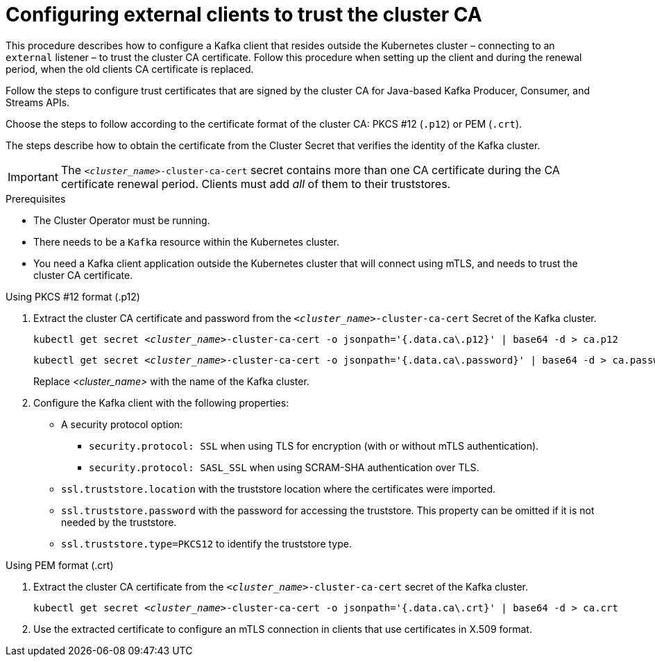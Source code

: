 // Module included in the following assemblies:
//
// assembly-security.adoc

[id='configuring-external-clients-to-trust-cluster-ca-{context}']
= Configuring external clients to trust the cluster CA

This procedure describes how to configure a Kafka client that resides outside the Kubernetes cluster – connecting to an `external` listener – to trust the cluster CA certificate.
Follow this procedure when setting up the client and during the renewal period, when the old clients CA certificate is replaced.

Follow the steps to configure trust certificates that are signed by the cluster CA for Java-based Kafka Producer, Consumer, and Streams APIs.

Choose the steps to follow according to the certificate format of the cluster CA: PKCS #12 (`.p12`) or PEM (`.crt`).

The steps describe how to obtain the certificate from the Cluster Secret that verifies the identity of the Kafka cluster.

IMPORTANT: The `_<cluster_name>_-cluster-ca-cert` secret contains more than one CA certificate during the CA certificate renewal period.
Clients must add _all_ of them to their truststores.

.Prerequisites

* The Cluster Operator must be running.
* There needs to be a `Kafka` resource within the Kubernetes cluster.
* You need a Kafka client application outside the Kubernetes cluster that will connect using mTLS, and needs to trust the cluster CA certificate.

.Using PKCS #12 format (.p12)

. Extract the cluster CA certificate and password from the `_<cluster_name>_-cluster-ca-cert` Secret of the Kafka cluster.
+
[source,shell,subs="+quotes"]
kubectl get secret _<cluster_name>_-cluster-ca-cert -o jsonpath='{.data.ca\.p12}' | base64 -d > ca.p12
+
[source,shell,subs="+quotes"]
kubectl get secret _<cluster_name>_-cluster-ca-cert -o jsonpath='{.data.ca\.password}' | base64 -d > ca.password
+
Replace _<cluster_name>_ with the name of the Kafka cluster.

. Configure the Kafka client with the following properties:
+
* A security protocol option:
** `security.protocol: SSL` when using TLS for encryption (with or without mTLS authentication).
** `security.protocol: SASL_SSL` when using SCRAM-SHA authentication over TLS.
* `ssl.truststore.location` with the truststore location where the certificates were imported.
* `ssl.truststore.password` with the password for accessing the truststore. This property can be omitted if it is not needed by the truststore.
* `ssl.truststore.type=PKCS12` to identify the truststore type.

.Using PEM format (.crt)

. Extract the cluster CA certificate from the `_<cluster_name>_-cluster-ca-cert` secret of the Kafka cluster.
+
[source,shell,subs="+quotes"]
kubectl get secret __<cluster_name>__-cluster-ca-cert -o jsonpath='{.data.ca\.crt}' | base64 -d > ca.crt

. Use the extracted certificate to configure an mTLS connection in clients that use certificates in X.509 format.
